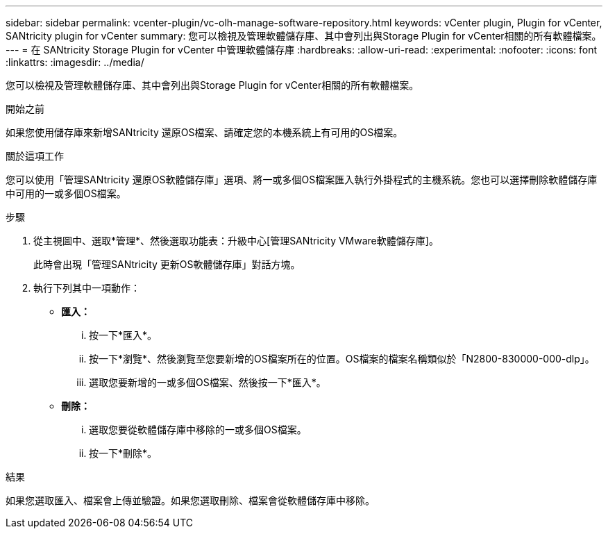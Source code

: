 ---
sidebar: sidebar 
permalink: vcenter-plugin/vc-olh-manage-software-repository.html 
keywords: vCenter plugin, Plugin for vCenter, SANtricity plugin for vCenter 
summary: 您可以檢視及管理軟體儲存庫、其中會列出與Storage Plugin for vCenter相關的所有軟體檔案。 
---
= 在 SANtricity Storage Plugin for vCenter 中管理軟體儲存庫
:hardbreaks:
:allow-uri-read: 
:experimental: 
:nofooter: 
:icons: font
:linkattrs: 
:imagesdir: ../media/


[role="lead"]
您可以檢視及管理軟體儲存庫、其中會列出與Storage Plugin for vCenter相關的所有軟體檔案。

.開始之前
如果您使用儲存庫來新增SANtricity 還原OS檔案、請確定您的本機系統上有可用的OS檔案。

.關於這項工作
您可以使用「管理SANtricity 還原OS軟體儲存庫」選項、將一或多個OS檔案匯入執行外掛程式的主機系統。您也可以選擇刪除軟體儲存庫中可用的一或多個OS檔案。

.步驟
. 從主視圖中、選取*管理*、然後選取功能表：升級中心[管理SANtricity VMware軟體儲存庫]。
+
此時會出現「管理SANtricity 更新OS軟體儲存庫」對話方塊。

. 執行下列其中一項動作：
+
** *匯入：*
+
... 按一下*匯入*。
... 按一下*瀏覽*、然後瀏覽至您要新增的OS檔案所在的位置。OS檔案的檔案名稱類似於「N2800-830000-000-dlp」。
... 選取您要新增的一或多個OS檔案、然後按一下*匯入*。


** *刪除：*
+
... 選取您要從軟體儲存庫中移除的一或多個OS檔案。
... 按一下*刪除*。






.結果
如果您選取匯入、檔案會上傳並驗證。如果您選取刪除、檔案會從軟體儲存庫中移除。
